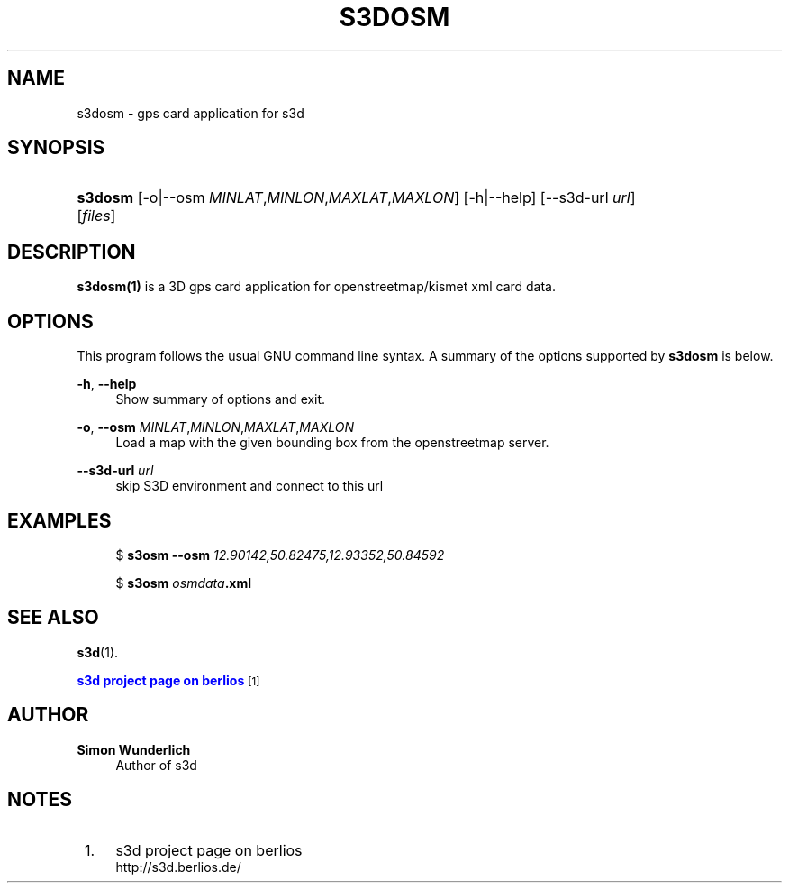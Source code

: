 '\" t
.\"     Title: s3dosm
.\"    Author: Simon Wunderlich
.\" Generator: DocBook XSL Stylesheets
.\"
.\"    Manual: s3d Manual
.\"    Source: s3d
.\"  Language: English
.\"
.TH "S3DOSM" "1" "" "s3d" "s3d Manual"
.\" -----------------------------------------------------------------
.\" * set default formatting
.\" -----------------------------------------------------------------
.\" disable hyphenation
.nh
.\" disable justification (adjust text to left margin only)
.ad l
.\" -----------------------------------------------------------------
.\" * MAIN CONTENT STARTS HERE *
.\" -----------------------------------------------------------------
.SH "NAME"
s3dosm \- gps card application for s3d
.SH "SYNOPSIS"
.HP \w'\fBs3dosm\fR\ 'u
\fBs3dosm\fR [\-o|\-\-osm\ \fIMINLAT\fR,\fIMINLON\fR,\fIMAXLAT\fR,\fIMAXLON\fR] [\-h|\-\-help] [\-\-s3d\-url\ \fIurl\fR] [\fIfiles\fR]
.SH "DESCRIPTION"
.PP

\fBs3dosm(1)\fR
is a 3D gps card application for openstreetmap/kismet xml card data\&.
.PP
.SH "OPTIONS"
.PP
This program follows the usual
GNU
command line syntax\&. A summary of the options supported by
\fBs3dosm\fR
is below\&.
.PP
\fB\-h\fR, \fB\-\-help\fR
.RS 4
Show summary of options and exit\&.
.RE
.PP
\fB\-o\fR, \fB\-\-osm\fR \fIMINLAT\fR,\fIMINLON\fR,\fIMAXLAT\fR,\fIMAXLON\fR
.RS 4
Load a map with the given bounding box from the openstreetmap server\&.
.RE
.PP
\fB\-\-s3d\-url \fR\fB\fIurl\fR\fR
.RS 4
skip S3D environment and connect to this url
.RE
.SH "EXAMPLES"
.PP

.sp
.if n \{\
.RS 4
.\}
.nf
$ \fBs3osm \-\-osm \fR\fB\fI12\&.90142,50\&.82475,12\&.93352,50\&.84592\fR\fR

$ \fBs3osm \fR\fB\fIosmdata\fR\fR\fB\&.xml\fR
.fi
.if n \{\
.RE
.\}
.sp
.SH "SEE ALSO"
.PP

\fBs3d\fR(1)\&.
.PP

\m[blue]\fB s3d project page on berlios \fR\m[]\&\s-2\u[1]\d\s+2
.SH "AUTHOR"
.PP
\fBSimon Wunderlich\fR
.RS 4
Author of s3d
.RE
.SH "NOTES"
.IP " 1." 4
s3d project page on berlios
.RS 4
\%http://s3d.berlios.de/
.RE
